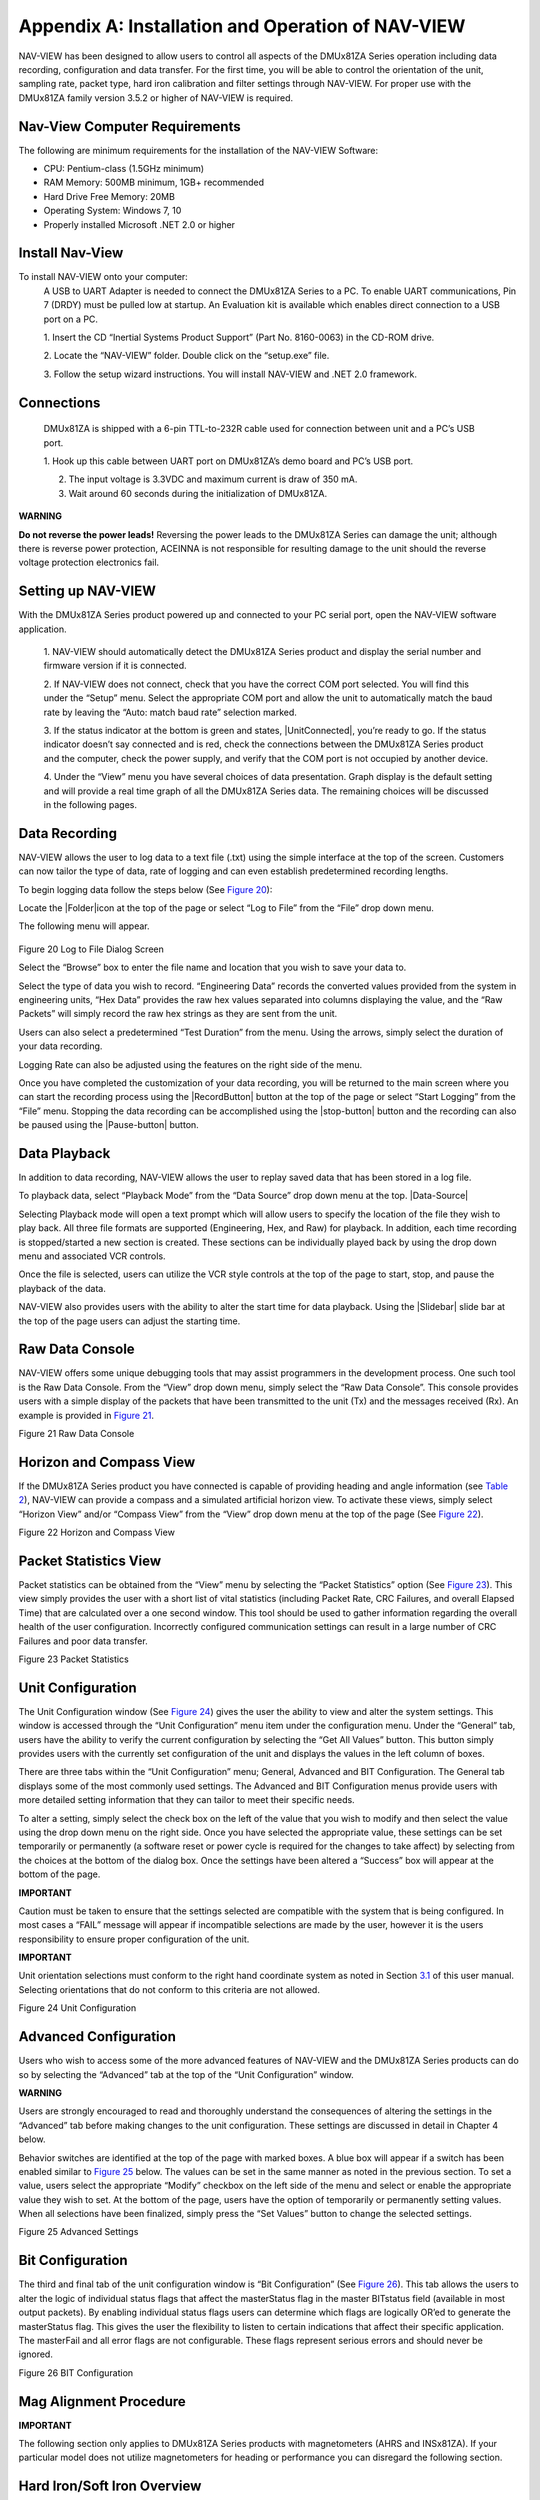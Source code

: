 Appendix A: Installation and Operation of NAV-VIEW
**************************************************

NAV-VIEW has been designed to allow users to control all aspects of the
DMUx81ZA Series operation including data recording, configuration and
data transfer. For the first time, you will be able to control the
orientation of the unit, sampling rate, packet type, hard iron
calibration and filter settings through NAV-VIEW. For proper use with
the DMUx81ZA family version 3.5.2 or higher of NAV-VIEW is required.

Nav-View Computer Requirements
------------------------------

The following are minimum requirements for the installation of the
NAV-VIEW Software:

• CPU: Pentium-class (1.5GHz minimum)

• RAM Memory: 500MB minimum, 1GB+ recommended

• Hard Drive Free Memory: 20MB

• Operating System: Windows 7, 10 

• Properly installed Microsoft .NET 2.0 or higher

Install Nav-View
----------------

To install NAV-VIEW onto your computer:
    A USB to UART Adapter is needed to connect the DMUx81ZA 
    Series to a PC.  To enable UART communications, Pin 7 (DRDY) 
    must be pulled low at startup. An Evaluation kit is available 
    which enables direct connection to a USB port on a PC.

    1. Insert the CD “Inertial Systems Product Support” (Part No.
    8160-0063) in the CD-ROM drive.

    2. Locate the “NAV-VIEW” folder. Double click on the “setup.exe”
    file.

    3. Follow the setup wizard instructions. You will install NAV-VIEW
    and .NET 2.0 framework.

    .. _connections:

Connections
-----------
    DMUx81ZA is shipped with a 6-pin TTL-to-232R cable used for connection 
    between unit and a PC’s USB port. 

    1. Hook up this cable between UART port on DMUx81ZA’s demo board and 
    PC’s USB port.

    2. The input voltage is 3.3VDC and maximum current is draw of 350 mA. 

    3. Wait around 60 seconds during the initialization of DMUx81ZA. 

|warning1| **WARNING**

**Do not reverse the power leads!** Reversing the power leads to the
DMUx81ZA Series can damage the unit; although there is reverse power
protection, ACEINNA is not responsible for resulting damage to the unit
should the reverse voltage protection electronics fail.

Setting up NAV-VIEW
-------------------

With the DMUx81ZA Series product powered up and connected to your PC
serial port, open the NAV-VIEW software application.

    1. NAV-VIEW should automatically detect the DMUx81ZA Series product
    and display the serial number and firmware version if it is
    connected.

    2. If NAV-VIEW does not connect, check that you have the correct COM
    port selected. You will find this under the “Setup” menu. Select the
    appropriate COM port and allow the unit to automatically match the
    baud rate by leaving the “Auto: match baud rate” selection marked.

    3. If the status indicator at the bottom is green and states,
    |UnitConnected|, you’re ready to go. If the status indicator doesn’t
    say connected and is red, check the connections between the DMUx81ZA
    Series product and the computer, check the power supply, and verify
    that the COM port is not occupied by another device.

    4. Under the “View” menu you have several choices of data
    presentation. Graph display is the default setting and will provide
    a real time graph of all the DMUx81ZA Series data. The remaining
    choices will be discussed in the following pages.

Data Recording
--------------

NAV-VIEW allows the user to log data to a text file (.txt) using the
simple interface at the top of the screen. Customers can now tailor the
type of data, rate of logging and can even establish predetermined
recording lengths.

To begin logging data follow the steps below (See `Figure 20 <\l>`__):

Locate the |Folder|\ icon at the top of the page or select “Log to File”
from the “File” drop down menu.

The following menu will appear.

    |LogFile|

Figure 20 Log to File Dialog Screen

Select the “Browse” box to enter the file name and location that you
wish to save your data to.

Select the type of data you wish to record. “Engineering Data” records
the converted values provided from the system in engineering units, “Hex
Data” provides the raw hex values separated into columns displaying the
value, and the “Raw Packets” will simply record the raw hex strings as
they are sent from the unit.

Users can also select a predetermined “Test Duration” from the menu.
Using the arrows, simply select the duration of your data recording.

Logging Rate can also be adjusted using the features on the right side
of the menu.

Once you have completed the customization of your data recording, you
will be returned to the main screen where you can start the recording
process using the |RecordButton| button at the top of the page or select
“Start Logging” from the “File” menu. Stopping the data recording can be
accomplished using the |stop-button| button and the recording can also
be paused using the |Pause-button| button.

Data Playback
-------------

In addition to data recording, NAV-VIEW allows the user to replay saved
data that has been stored in a log file.

To playback data, select “Playback Mode” from the “Data Source” drop
down menu at the top. |Data-Source|

Selecting Playback mode will open a text prompt which will allow users
to specify the location of the file they wish to play back. All three
file formats are supported (Engineering, Hex, and Raw) for playback. In
addition, each time recording is stopped/started a new section is
created. These sections can be individually played back by using the
drop down menu and associated VCR controls.

Once the file is selected, users can utilize the VCR style controls at
the top of the page to start, stop, and pause the playback of the data.

NAV-VIEW also provides users with the ability to alter the start time
for data playback. Using the |Slidebar| slide bar at the top of the page
users can adjust the starting time.

Raw Data Console
----------------

NAV-VIEW offers some unique debugging tools that may assist programmers
in the development process. One such tool is the Raw Data Console. From
the “View” drop down menu, simply select the “Raw Data Console”. This
console provides users with a simple display of the packets that have
been transmitted to the unit (Tx) and the messages received (Rx). An
example is provided in `Figure 21 <\l>`__.

|RawDataConsole|

Figure 21 Raw Data Console

Horizon and Compass View
------------------------

If the DMUx81ZA Series product you have connected is capable of
providing heading and angle information (see `Table 2 <\l>`__), NAV-VIEW
can provide a compass and a simulated artificial horizon view. To
activate these views, simply select “Horizon View” and/or “Compass View”
from the “View” drop down menu at the top of the page (See `Figure
22 <\l>`__).

|CompassView|

Figure 22 Horizon and Compass View

Packet Statistics View
----------------------

Packet statistics can be obtained from the “View” menu by selecting the
“Packet Statistics” option (See `Figure 23 <\l>`__). This view simply
provides the user with a short list of vital statistics (including
Packet Rate, CRC Failures, and overall Elapsed Time) that are calculated
over a one second window. This tool should be used to gather information
regarding the overall health of the user configuration. Incorrectly
configured communication settings can result in a large number of CRC
Failures and poor data transfer.

|PacketStatistics|

Figure 23 Packet Statistics

Unit Configuration
------------------

The Unit Configuration window (See `Figure 24 <\l>`__) gives the user
the ability to view and alter the system settings. This window is
accessed through the “Unit Configuration” menu item under the
configuration menu. Under the “General” tab, users have the ability to
verify the current configuration by selecting the “Get All Values”
button. This button simply provides users with the currently set
configuration of the unit and displays the values in the left column of
boxes.

There are three tabs within the “Unit Configuration” menu; General,
Advanced and BIT Configuration. The General tab displays some of the
most commonly used settings. The Advanced and BIT Configuration menus
provide users with more detailed setting information that they can
tailor to meet their specific needs.

To alter a setting, simply select the check box on the left of the value
that you wish to modify and then select the value using the drop down
menu on the right side. Once you have selected the appropriate value,
these settings can be set temporarily or permanently (a software reset
or power cycle is required for the changes to take affect) by selecting
from the choices at the bottom of the dialog box. Once the settings have
been altered a “Success” box will appear at the bottom of the page.

**IMPORTANT**

Caution must be taken to ensure that the settings selected are
compatible with the system that is being configured. In most cases a
“FAIL” message will appear if incompatible selections are made by the
user, however it is the users responsibility to ensure proper
configuration of the unit.

**IMPORTANT**

Unit orientation selections must conform to the right hand coordinate
system as noted in Section `3.1 <\l>`__ of this user manual. Selecting
orientations that do not conform to this criteria are not allowed.

|UnitConfig|

Figure 24 Unit Configuration

Advanced Configuration
----------------------

Users who wish to access some of the more advanced features of NAV-VIEW
and the DMUx81ZA Series products can do so by selecting the “Advanced”
tab at the top of the “Unit Configuration” window.

|warning1| **WARNING**

Users are strongly encouraged to read and thoroughly understand the
consequences of altering the settings in the “Advanced” tab before
making changes to the unit configuration. These settings are discussed
in detail in Chapter 4 below.

Behavior switches are identified at the top of the page with marked
boxes. A blue box will appear if a switch has been enabled similar to
`Figure 25 <\l>`__ below. The values can be set in the same manner as
noted in the previous section. To set a value, users select the
appropriate “Modify” checkbox on the left side of the menu and select or
enable the appropriate value they wish to set. At the bottom of the
page, users have the option of temporarily or permanently setting
values. When all selections have been finalized, simply press the “Set
Values” button to change the selected settings.

|advanced|

Figure 25 Advanced Settings

Bit Configuration
-----------------

The third and final tab of the unit configuration window is “Bit
Configuration” (See `Figure 26 <\l>`__). This tab allows the users to
alter the logic of individual status flags that affect the masterStatus
flag in the master BITstatus field (available in most output packets).
By enabling individual status flags users can determine which flags are
logically OR’ed to generate the masterStatus flag. This gives the user
the flexibility to listen to certain indications that affect their
specific application. The masterFail and all error flags are not
configurable. These flags represent serious errors and should never be
ignored.

|BITConfig|

Figure 26 BIT Configuration

Mag Alignment Procedure
-----------------------

**IMPORTANT**

The following section only applies to DMUx81ZA Series products with
magnetometers (AHRS and INSx81ZA). If your particular model does not
utilize magnetometers for heading or performance you can disregard the
following section.

Hard Iron/Soft Iron Overview
----------------------------

The AHRS and INSx81ZA products use magnetic sensors to compute heading.
Ideally, the magnetic sensors would be measuring only earth’s magnetic
field to compute the heading angle. In the real world, however, residual
magnetism in your system adds to the total magnetic field measured. This
residual magnetism (called hard iron and soft iron) will create errors
in the heading measurement if it is not accounted for. In addition,
magnetic material can change the direction of the magnetic field as a
function of the input magnetic field. This dependence of the local
magnetic field on input direction is called the soft iron effect.

The AHRS and INSx81ZA products can actually measure the constant
magnetic field that is associated with your system and correct for it.
The AHRS and INSx81ZA products can also make a correction for some soft
iron effects. The process of measuring these non-ideal effects and
correcting for them is called the “Mag Alignment Procedure”. Performing
a “Mag Alignment Procedure” will help correct for magnetic fields that
are fixed with respect to the DMUx81ZA Series product. It cannot correct
for time varying fields, or fields created by ferrous material that
moves with respect to the DMUx81ZA Series product.

The AHRS and INSx81ZA products account for the extra magnetic field by
making a series of measurements, and using these measurements to model
the hard iron and soft iron environment in your system using a
two-dimensional algorithm. The AHRS and INSx81ZA products will calculate
the hard iron magnetic fields and soft iron corrections and store these
as calibration constants in the EEPROM.

The “Mag Alignment Procedure” should always be performed with the AHRS
or INSx81ZA product installed in the user system. If you perform the
calibration process with the DMUx81ZA Series product by itself, you will
not be correcting for the magnetism in the user system. If you then
install the DMUx81ZA Series product in the system (i.e. a vehicle), and
the vehicle is magnetic, you will still see errors arising from the
magnetism of the vehicle.

Mag Alignment Procedure Using NAV-VIEW
--------------------------------------

The Mag Alignment Procedure using NAV-VIEW can be performed using the
following steps below:

Select “Mag Alignment” from the “Configuration” drop down menu at the
top.

If you can complete your 360 degree turn within 120 seconds, select the
“Auto-Terminate” box.

Select the “Start” button to begin the “MagAlign” Procedure and follow
the instructions at the bottom of the screen as shown in `Figure
27 <\l>`__ below.

    |image29.png|

Figure 27 Mag Alignment

Rotate the AHRS or INSx81ZA product through x81 degrees of rotation or
until you receive a message to stop.

Once you have completed your rotation, you will be given data concerning
the calibration accuracy. The X and Y offset values indicate how far the
magnetic field has been offset due to hard iron affects from components
surrounding the unit. In addition, you will see a soft iron ratio
indicating the effect of soft iron on the AHRS of INSx81ZA product.

Save this data to the AHRS or INSx81ZA product by selecting the “Apply”
button (See `Figure 28 <\l>`__).

|MagComplete|

Figure 28 Magnetometer Alignment

Upon completion of the “Mag Alignment Procedure”, the heading accuracy
should be verified with all third party systems active using a known
reference such as a compass rose, GPS track or a calibrated compass.
Heading inaccuracies greater than the values specified on the data sheet
or fluctuating heading performance may be an indication of magnetic
field disturbances near the unit.

**IMPORTANT**

An acceptable calibration will provide X and Y Hard Iron Offset Values
of < 2.5 and a Soft Iron Ratio >0.95. If this procedure generates any
values larger than stated above, the system will assert the
softwareErrordataErrormagAlignOutOfBounds error flag. See section
`9 <\l>`__ for details on error flag handling. Note that the current
release of the software does not have this functionality. Future
releases of software will restore this functionality. The magnetometer
ranges is +/- 4 gauss, thus 2.5 gauss is the recommended maximum
hardiron that should be tolerated for the installation and still provide
ample resolution and headroom to properly determine the earth’s magnetic
field (strength < 0.5 gauss). If the hard iron estimates are larger than
2.5 gauss, then a different installation location should be
investigated. The hard iron and softiron data, while used internally to
achieve a heading reference, do not get applied to the magnetometer data
output in message A1 (see Section 7.4.3 and Section 8.3).

Read Unit Configuration
-----------------------

NAV-VIEW allows users to view the current settings and calibration data
for a given DMUx81ZA Series unit by accessing the “Read Configuration”
selection from the “Configuration” drop down menu (See `Figure
29 <\l>`__). From this dialog, users can print a copy of the unit’s
current configuration and calibration values with the click of a button.
Simply select the “Read” button at the top of the dialog box and upon
completion select the “Print” or “Print Preview” buttons to print a copy
to your local network printer. This information can be helpful when
storing hard copies of unit configuration, replicating the original data
sheet and for troubleshooting if you need to contact ACEINNA’s Support
Staff.

|ReadConfig|

Figure 29 Read Configuration

Firmware Upgrade
----------------

   Step 1, select Firmware upgrade from configuration menu. 

|upgrade1|

   
   Step 2, On pop-up window, select a new version binary file by clicking 
   SELECT button, then click Upgrade button.

|upgrade2|

|upgrade3|

   Step 3, wait for the process ongoing until a successful or failure message 
   pops up.

|upgrade4|

|upgrade5|


.. |warning1| image:: media/image2.jpeg
   :width: 0.25208in
   :height: 0.20903in
.. |LogFile| image:: media/image6.jpeg
   :width: 3.37361in
   :height: 2.68681in
.. |RawDataConsole| image:: media/image12.jpeg
   :width: 5.42639in
   :height: 3.88681in
.. |CompassView| image:: media/image13.jpeg
   :width: 5.52153in
   :height: 2.81736in
.. |PacketStatistics| image:: media/image14.jpeg
   :width: 3.05208in
   :height: 2.75625in
.. |UnitConfig| image:: media/image15.jpeg
   :width: 3.56528in
   :height: 5in
.. |advanced| image:: media/image16.jpeg
   :width: 3.38264in
   :height: 4.76528in
.. |BITConfig| image:: media/image17.jpeg
   :width: 3.65208in
   :height: 5.12153in
.. |image29.png| image:: media/image9.png
   :width: 4.81in
   :height: 6.07in
.. |MagComplete| image:: media/image18.jpeg
   :width: 4.51319in
   :height: 2.21736in
.. |ReadConfig| image:: media/image19.jpeg
   :width: 4in
   :height: 3.52153in
.. |upgrade1| image:: media/upgrade2.png
   :width: 3.66667in
   :height: 2.91042in
.. |upgrade2| image:: media/upgrade1.png
   :width: 3.66667in
   :height: 2.91042in
.. |upgrade3| image:: media/upgrade3.png
   :width: 3.66667in
   :height: 2.91042in
.. |upgrade4| image:: media/upgrade4.png
   :width: 3.66667in
   :height: 2.91042in
.. |upgrade5| image:: media/upgrade5.png
   :width: 3.66667in
   :height: 2.91042in
